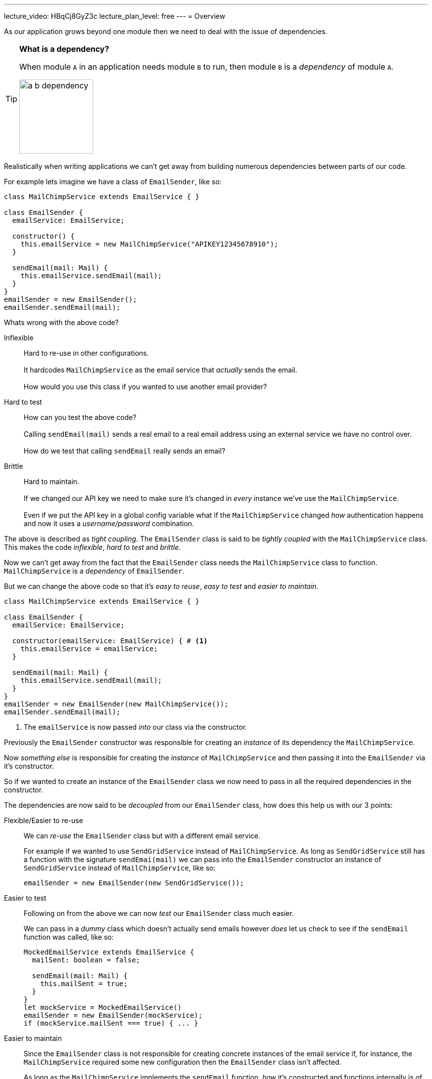 ---
lecture_video: HBqCj8GyZ3c
lecture_plan_level: free
---
= Overview

As our application grows beyond one module then we need to deal with the issue of dependencies.

[TIP]
====

*What is a dependency?*

When module `A` in an application needs module `B` to run, then module `B` is a _dependency_ of module `A`.

image::./images/a-b-dependency.png[,150]

====

Realistically when writing applications we can't get away from building numerous dependencies between parts of our code.

For example lets imagine we have a class of `EmailSender`, like so:

[source,typescript]
----
class MailChimpService extends EmailService { }

class EmailSender {
  emailService: EmailService;

  constructor() {
    this.emailService = new MailChimpService("APIKEY12345678910");
  }

  sendEmail(mail: Mail) {
    this.emailService.sendEmail(mail);
  }
}
emailSender = new EmailSender();
emailSender.sendEmail(mail);
----

Whats wrong with the above code?

Inflexible:: Hard to re-use in other configurations.
 +
 +
It hardcodes `MailChimpService` as the email service that _actually_ sends the email.
 +
 +
How would you use this class if you wanted to use another email provider?

Hard to test:: How can you test the above code?
 +
 +
Calling `sendEmail(mail)` sends a real email to a real email address using an external service we have no control over.
 +
 +
How do we test that calling `sendEmail` really sends an email?

Brittle:: Hard to maintain.
 +
 +
If we changed our API key we need to make sure it's changed in _every_ instance we've use the `MailChimpService`.
 +
 +
Even if we put the API key in a global config variable what if the `MailChimpService` changed _how_ authentication happens and now it uses a _username/password_ combination.

The above is described as _tight coupling_. The `EmailSender` class is said to be _tightly coupled_ with the `MailChimpService` class. This makes the code _inflexible_, _hard to test_ and _brittle_.

Now we can't get away from the fact that the `EmailSender` class needs the `MailChimpService` class to function. `MailChimpService` is a _dependency_ of `EmailSender`.

But we can change the above code so that it's _easy to reuse_, _easy to test_ and _easier to maintain_.


[source,typescript]
----
class MailChimpService extends EmailService { }

class EmailSender {
  emailService: EmailService;

  constructor(emailService: EmailService) { # <1>
    this.emailService = emailService;
  }

  sendEmail(mail: Mail) {
    this.emailService.sendEmail(mail);
  }
}
emailSender = new EmailSender(new MailChimpService());
emailSender.sendEmail(mail);
----
<1> The `emailService` is now passed _into_ our class via the constructor.

Previously the `EmailSender` constructor was responsible for creating an _instance_ of its dependency the `MailChimpService`.

Now _something else_ is responsible for creating the _instance_ of `MailChimpService` and then passing it into the `EmailSender` via it's constructor.

So if we wanted to create an instance of the `EmailSender` class we now need to pass in all the required dependencies in the constructor.

////
This is called _Inversion of Control_ or _IoC_.
////

The dependencies are now said to be _decoupled_ from our `EmailSender` class, how does this help us with our 3 points:

Flexible/Easier to re-use::
+
We can _re-use_ the `EmailSender` class but with a different email service.
+
For example if we wanted to use `SendGridService` instead of `MailChimpService`. As long as  `SendGridService` still has a function with the signature `sendEmai(mail)` we can pass into the `EmailSender` constructor an instance of  `SendGridService` instead of `MailChimpService`, like so:
+
[source,typescript]
----
emailSender = new EmailSender(new SendGridService());
----

Easier to test::

Following on from the above we can now _test_ our `EmailSender` class much easier.
+
We can pass in a _dummy_ class which doesn't actually send emails however _does_ let us check to see if the `sendEmail` function was called, like so:
+
[source,typescript]
----
MockedEmailService extends EmailService {
  mailSent: boolean = false;

  sendEmail(mail: Mail) {
    this.mailSent = true;
  }
}
let mockService = MockedEmailService()
emailSender = new EmailSender(mockService);
if (mockService.mailSent === true) { ... }
----

Easier to maintain::
+
Since the `EmailSender` class is not responsible for creating concrete instances of the email service if, for instance, the `MailChimpService` required some new configuration then the `EmailSender` class isn't affected.
+
As long as the `MailChimpService` implements the `sendEmail` function, _how_ it's constructed and functions internally is of no concern to the `EmailSender` class.

This idea of moving the responsibility of creating concrete instances of dependency's to something else is called _Inversion of Control_, or _IoC_.

The specific design pattern for implementing IoC above is called _Dependency Injection_, we injected the dependencies of `EmailSender` in the constructor.

TIP: Dependency injection is an important application design pattern it's used not only in Angular but throughout software development as a whole.

Angular has its own dependency injection framework, and we really can't build an Angular application without it. It's used so widely that almost everyone just calls it _DI_.

== Components

The DI framework in Angular consists of 4 concepts working together:

Token:: This uniquely identifies something that we want injected. A _dependancy_ of our code.
Dependancy:: The actual code we want injected.
Provider:: This is a map between a _token_ and a list of _dependancies_.

Injector:: This is a function which when passed a _token_ returns a _dependancy_ (or a list of dependencies)
== Summary

In this section you will learn:

* How the Angular DI framework works under the covers.
* What are injectors & child injectors.
* What function do the `@Inject` and `@Injectable` decorators play in the DI framework.
* What are the different types of dependencies we can inject in Angular.
* How to configure DI in Angular with Angular module providers, component providers and component view providers.
